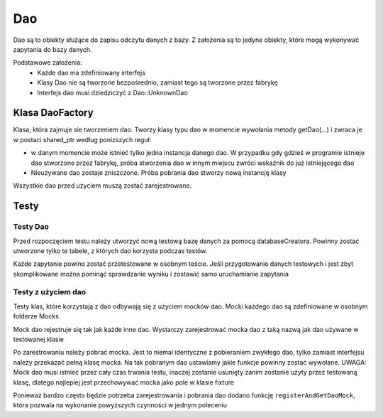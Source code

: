 Dao
===============================================================================
Dao są to obiekty służące do zapisu odczytu danych z bazy. Z założenia są to
jedyne obiekty, które mogą wykonywać zapytania do bazy danych.

Podstawowe założenia:
 *  Każde dao ma zdefiniowany interfejs
 *  Klasy Dao nie są tworzone bezpośrednio, zamiast tego są tworzone przez
    fabrykę
 *  Interfejs dao musi dziedziczyć z Dao::UnknownDao

Klasa DaoFactory
*******************************************************************************
Klasa, która zajmuje sie tworzeniem dao. Tworzy klasy typu dao w momencie
wywołania metody getDao(...) i zwraca je w postaci shared_ptr według ponizszych
reguł:

*  w danym momencie może istnieć tylko jedna instancja danego dao. W przypadku
   gdy gdzieś w programie istnieje dao stworzone przez fabrykę, próba
   stworzenia dao w innym miejscu zwróci wskaźnik do już istniejącego dao
*  Nieużywane dao zostaje zniszczone. Próba pobrania dao stworzy nową instancję
   klasy

Wszystkie dao przed użyciem muszą zostać zarejestrowane.

.. code-block:: c
   :caption: Rejestrowanie dao do fabryki

   daoFactory->registerDao("habitDefinition", [](Db::Database* db){
      return std::make_unique<Dao::HabitDefinitionDao>(db);});

.. code-block:: c
   :caption: Tworzenie dao z użyciem DaoFactory

   auto dao = daoFactory->createDao<Dao::IHabitDefinitionDao>("habitDefinition");

Testy
*******************************************************************************

Testy Dao
-------------------------------------------------------------------------------
Przed rozpoczęciem testu należy utworzyć nową testową bazę danych za pomocą
databaseCreatora. Powinny zostać utworzone tylko te tabele, z których dao
korzysta podczas testów.

Każde zapytanie powino zostać przetestowane w osobnym teście. Jeśli
przygotowanie danych testowych i jest zbyt skomplikowane można pominąć
sprawdzanie wyniku i zostawić samo uruchamianie zapytania

Testy z użyciem dao
-------------------------------------------------------------------------------
Testy klas, które korzystają z dao odbywają się z użyciem mocków dao. Mocki
każdego dao są zdefiniowane w osobnym folderze Mocks

Mock dao rejestruje się tak jak każde inne dao. Wystarczy zarejestrować mocka
dao z taką nazwą jak dao używane w testowanej klasie

.. code-block:: c
   :caption: Rejestrowanie mocka dao do fabryki

   factory->registerDao("daoName", [](Db::Database* db) -> Dao::UnknownDaoPtr
      {return std::make_shared<Dao::DaoMock>(db);});

Po zarestrowaniu należy pobrać mocka. Jest to niemal identyczne z pobieraniem
zwykłego dao, tylko zamiast interfejsu należy przekazać pełną klasę mocka.
Na tak pobranym dao ustawiamy jakie funkcje powinny zostać wywołane.
UWAGA: Mock dao musi istnieć przez cały czas trwania testu, inaczej zostanie
usunięty zanim zostanie użyty przez testowaną klasę, dlatego najlepiej jest
przechowywać mocka jako pole w klasie fixture

.. code-block:: c
   :caption: Pobieranie mocka dao z fabryki

   daoMock =  factory->createDao<Dao::DaoMock>("daoName");

Ponieważ bardzo często będzie potrzeba zarejestrowania i pobrania dao dodano
funkcję ``registerAndGetDaoMock``, która pozwala na wykonanie powyższych
czynności w jednym poleceniu

.. code-block:: c
   :caption: Przykład użycia registerAndGetDaoMock

   daoMock = registerAndGetDaoMock<Mocks::HabitDefinitionDaoMock>(
      &factory, "habitDefinition");
